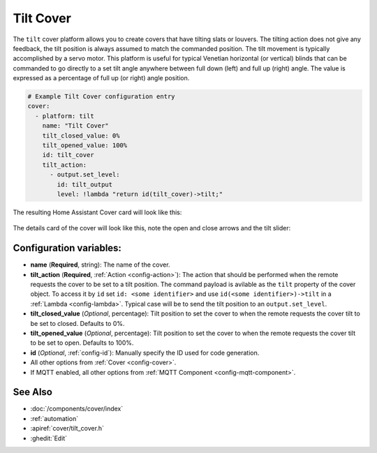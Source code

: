 Tilt Cover
==============

.. seo::
    :description: Instructions for setting up tilt covers in ESPHome.
    :image: description.png

The ``tilt`` cover platform allows you to create covers that have tilting slats or louvers.
The tilting action does not give any feedback, the tilt position is always assumed to match
the commanded position. The tilt movement is typically accomplished by a servo motor.
This platform is useful for typical Venetian horizontal (or vertical) blinds that can be commanded
to go directly to a set tilt angle anywhere between full down (left) and full up (right) angle.
The value is expressed as a percentage of full up (or right) angle position.

.. code-block:: yaml

    # Example Tilt Cover configuration entry
    cover:
      - platform: tilt
        name: "Tilt Cover"
        tilt_closed_value: 0%
        tilt_opened_value: 100%
        id: tilt_cover
        tilt_action:
          - output.set_level:
            id: tilt_output
            level: !lambda "return id(tilt_cover)->tilt;"
        
The resulting Home Assistant Cover card will look like this:

.. figure:: images/cover-tilt-ui.png
    :align: center
    :width: 75.0%
    
The details card of the cover will look like this, note the open and close arrows and the tilt slider:

.. figure:: images/cover-tilt-details.png
    :align: center
    :width: 50.0%

Configuration variables:
------------------------

- **name** (**Required**, string): The name of the cover.
- **tilt_action** (**Required**, :ref:`Action <config-action>`): The action that should be
  performed when the remote requests the cover to be set to a tilt position. The
  command payload is avilable as the ``tilt`` property of the cover object. To access it
  by ``id`` set ``id: <some identifier>`` and use ``id(<some identifier>)->tilt`` in a :ref:`Lambda <config-lambda>`.
  Typical case will be to send the tilt position to an ``output.set_level``.
- **tilt_closed_value** (*Optional*, percentage): Tilt position to set the cover to when the
  remote requests the cover tilt to be set to closed. Defaults to 0%.
- **tilt_opened_value** (*Optional*, percentage): Tilt position to set the cover to when the
  remote requests the cover tilt to be set to open. Defaults to 100%.
- **id** (*Optional*, :ref:`config-id`): Manually specify the ID used for code generation.
- All other options from :ref:`Cover <config-cover>`.
- If MQTT enabled, all other options from :ref:`MQTT Component <config-mqtt-component>`.

See Also
--------

- :doc:`/components/cover/index`
- :ref:`automation`
- :apiref:`cover/tilt_cover.h`
- :ghedit:`Edit`
